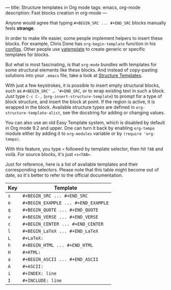 ---
title: Structure templates in Org mode
tags: emacs, org-mode
description: Fast blocks creation in org-mode
---

Anyone would agree that typing =#+BEGIN_SRC ... #+END_SRC= blocks manually feels
*strange*.

In order to make life easier, some people implement helpers to insert these
blocks. For example, Chris Done has =org-begin-template= function in his
[[https://github.com/chrisdone/chrisdone-emacs/blob/master/config/org.el#L30][configs]]. Other people use [[https://github.com/mineo/yatemplate][yatemplate]] to create generic or specific templates for
blocks.

But what is most fascinating, is that =org-mode= bundles with templates for some
structural elements like these blocks. And instead of copy-pasting solutions
into your =.emacs= file, take a look at [[https://orgmode.org/org.html#Structure-Templates][Structure Templates]].

#+BEGIN_HTML
<!--more-->
#+END_HTML

With just a few keystrokes, it is possible to insert empty structural blocks,
such as =#+BEGIN_SRC’ … ‘#+END_SRC=, or to wrap existing text in such a block.
Just type ~C-c C-,~ (=org-insert-structure-template=) to prompt for a type of
block structure, and insert the block at point. If the region is active, it is
wrapped in the block. Available structure types are defined in
=org-structure-template-alist=, see the docstring for adding or changing values.

You can also use an old Easy Template system, which is disabled by default in
Org mode 9.2 and upper. One can turn it back by enabling =org-tempo= module
either by adding it to =org-modules= variable or by =(require 'org-tempo)=.

With this feature, you type =<= followed by template selector, then hit =TAB=
and voilà. For source blocks, it's just =<s<TAB>=.

Just for reference, here is a list of available templates and their
corresponding selectors. Please note that this table might become out of date,
so it's better to refer to the official documentation.

| Key | Template                            |
|-----+-------------------------------------|
| =s= | =#+BEGIN_SRC ... #+END_SRC=         |
| =e= | =#+BEGIN_EXAMPLE ... #+END_EXAMPLE= |
| =q= | =#+BEGIN_QUOTE ... #+END_QUOTE=     |
| =v= | =#+BEGIN_VERSE ... #+END_VERSE=     |
| =c= | =#+BEGIN_CENTER ... #+END_CENTER=   |
| =l= | =#+BEGIN_LaTeX ... #+END_LaTeX=     |
| =L= | =#+LaTeX:=                          |
| =h= | =#+BEGIN_HTML ... #+END_HTML=       |
| =H= | =#+HTML:=                           |
| =a= | =#+BEGIN_ASCII ... #+END_ASCII=     |
| =A= | =#+ASCII:=                          |
| =i= | =#+INDEX: line=                     |
| =I= | =#+INCLUDE: line=                   |
